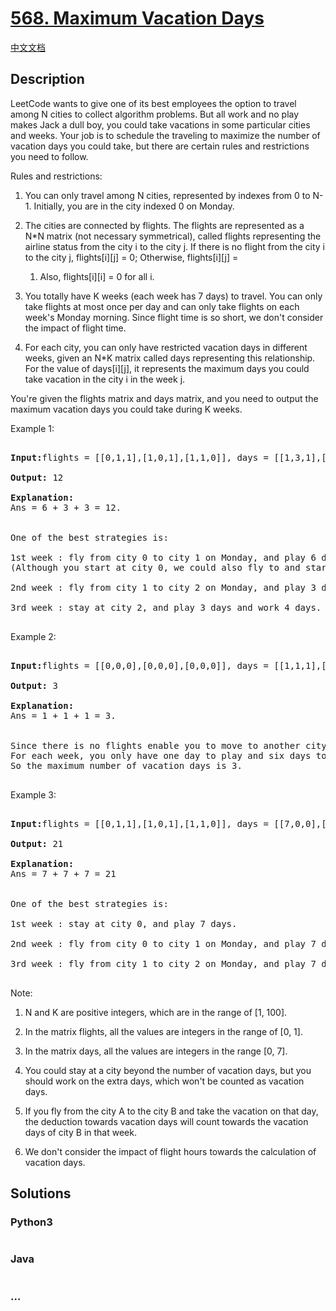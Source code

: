 * [[https://leetcode.com/problems/maximum-vacation-days][568. Maximum
Vacation Days]]
  :PROPERTIES:
  :CUSTOM_ID: maximum-vacation-days
  :END:
[[./solution/0500-0599/0568.Maximum Vacation Days/README.org][中文文档]]

** Description
   :PROPERTIES:
   :CUSTOM_ID: description
   :END:

#+begin_html
  <p>
#+end_html

LeetCode wants to give one of its best employees the option to travel
among N cities to collect algorithm problems. But all work and no play
makes Jack a dull boy, you could take vacations in some particular
cities and weeks. Your job is to schedule the traveling to maximize the
number of vacation days you could take, but there are certain rules and
restrictions you need to follow.

#+begin_html
  </p>
#+end_html

#+begin_html
  <p>
#+end_html

Rules and restrictions:

#+begin_html
  <ol>
#+end_html

#+begin_html
  <li>
#+end_html

You can only travel among N cities, represented by indexes from 0 to
N-1. Initially, you are in the city indexed 0 on Monday.

#+begin_html
  </li>
#+end_html

#+begin_html
  <li>
#+end_html

The cities are connected by flights. The flights are represented as a
N*N matrix (not necessary symmetrical), called flights representing the
airline status from the city i to the city j. If there is no flight from
the city i to the city j, flights[i][j] = 0; Otherwise, flights[i][j] =
1. Also, flights[i][i] = 0 for all i.

#+begin_html
  </li>
#+end_html

#+begin_html
  <li>
#+end_html

You totally have K weeks (each week has 7 days) to travel. You can only
take flights at most once per day and can only take flights on each
week's Monday morning. Since flight time is so short, we don't consider
the impact of flight time.

#+begin_html
  </li>
#+end_html

#+begin_html
  <li>
#+end_html

For each city, you can only have restricted vacation days in different
weeks, given an N*K matrix called days representing this relationship.
For the value of days[i][j], it represents the maximum days you could
take vacation in the city i in the week j.

#+begin_html
  </li>
#+end_html

#+begin_html
  </ol>
#+end_html

#+begin_html
  </p>
#+end_html

#+begin_html
  <p>
#+end_html

You're given the flights matrix and days matrix, and you need to output
the maximum vacation days you could take during K weeks.

#+begin_html
  </p>
#+end_html

#+begin_html
  <p>
#+end_html

Example 1:

#+begin_html
  <pre>

  <b>Input:</b>flights = [[0,1,1],[1,0,1],[1,1,0]], days = [[1,3,1],[6,0,3],[3,3,3]]

  <b>Output:</b> 12

  <b>Explanation:</b> <br>Ans = 6 + 3 + 3 = 12. <br>

  One of the best strategies is:

  1st week : fly from city 0 to city 1 on Monday, and play 6 days and work 1 day. <br/>(Although you start at city 0, we could also fly to and start at other cities since it is Monday.) 

  2nd week : fly from city 1 to city 2 on Monday, and play 3 days and work 4 days.

  3rd week : stay at city 2, and play 3 days and work 4 days.

  </pre>
#+end_html

#+begin_html
  </p>
#+end_html

#+begin_html
  <p>
#+end_html

Example 2:

#+begin_html
  <pre>

  <b>Input:</b>flights = [[0,0,0],[0,0,0],[0,0,0]], days = [[1,1,1],[7,7,7],[7,7,7]]

  <b>Output:</b> 3

  <b>Explanation:</b> <br>Ans = 1 + 1 + 1 = 3. <br>

  Since there is no flights enable you to move to another city, you have to stay at city 0 for the whole 3 weeks. <br/>For each week, you only have one day to play and six days to work. <br/>So the maximum number of vacation days is 3.

  </pre>
#+end_html

#+begin_html
  </p>
#+end_html

#+begin_html
  <p>
#+end_html

Example 3:

#+begin_html
  <pre>

  <b>Input:</b>flights = [[0,1,1],[1,0,1],[1,1,0]], days = [[7,0,0],[0,7,0],[0,0,7]]

  <b>Output:</b> 21

  <b>Explanation:</b><br>Ans = 7 + 7 + 7 = 21<br>

  One of the best strategies is:

  1st week : stay at city 0, and play 7 days. 

  2nd week : fly from city 0 to city 1 on Monday, and play 7 days.

  3rd week : fly from city 1 to city 2 on Monday, and play 7 days.

  </pre>
#+end_html

#+begin_html
  </p>
#+end_html

#+begin_html
  <p>
#+end_html

Note:

#+begin_html
  <ol>
#+end_html

#+begin_html
  <li>
#+end_html

N and K are positive integers, which are in the range of [1, 100].

#+begin_html
  </li>
#+end_html

#+begin_html
  <li>
#+end_html

In the matrix flights, all the values are integers in the range of [0,
1].

#+begin_html
  </li>
#+end_html

#+begin_html
  <li>
#+end_html

In the matrix days, all the values are integers in the range [0, 7].

#+begin_html
  </li>
#+end_html

#+begin_html
  <li>
#+end_html

You could stay at a city beyond the number of vacation days, but you
should work on the extra days, which won't be counted as vacation days.

#+begin_html
  </li>
#+end_html

#+begin_html
  <li>
#+end_html

If you fly from the city A to the city B and take the vacation on that
day, the deduction towards vacation days will count towards the vacation
days of city B in that week.

#+begin_html
  </li>
#+end_html

#+begin_html
  <li>
#+end_html

We don't consider the impact of flight hours towards the calculation of
vacation days.

#+begin_html
  </li>
#+end_html

#+begin_html
  </ol>
#+end_html

#+begin_html
  </p>
#+end_html

** Solutions
   :PROPERTIES:
   :CUSTOM_ID: solutions
   :END:

#+begin_html
  <!-- tabs:start -->
#+end_html

*** *Python3*
    :PROPERTIES:
    :CUSTOM_ID: python3
    :END:
#+begin_src python
#+end_src

*** *Java*
    :PROPERTIES:
    :CUSTOM_ID: java
    :END:
#+begin_src java
#+end_src

*** *...*
    :PROPERTIES:
    :CUSTOM_ID: section
    :END:
#+begin_example
#+end_example

#+begin_html
  <!-- tabs:end -->
#+end_html
